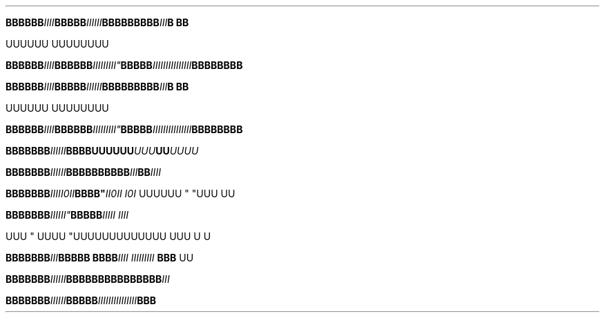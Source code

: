 .TH


.BI BBBBBB IIII \
 BBBBB III\
III \
    \
 BBB\
BBBB\
BB III \
\
B\ BB

\" Comment Comment\
UUUUUU UUUUUUUU

.BI BBBBBB\
 IIII BBBBBB IIIII\\IIII" BBBBB IIIIIIIII\
\\IIIIII BBBBBBBB




.TH

.\" EDGE-CASE ISSUE:
.BI "BBBBBBB" "IIIIII"BBBB\
UUUUUU "UUU"UU UUUU

.\" This works, though:
.BI "BBBBBBB" "IIIIII" BBBB\
BBBBBB "III"BB IIII




.BI "BBBBBBB" III "" II\n(aaII BBBB" \
 "II\n(aaII I\n(aaI
UUUUUU " "UUU 
UU



.BI "BBBBBBB"III\III" \
 BBBBB "IIIII IIII

UUU
" UUUU "UUU\
UUUUUUUUUU UUU \U
U

.BI "BBBBBBB" III "BBBBB BBBB" \
 "IIII III\
IIIIII " "BBB 
UU


.TH

.BI "BBBBBBB" IIIIII \
BBBBBB\
BBBBBB\
BBB III

.BI "BBBBBBB" "IIIIII" BBBBB  \
IIIIII\
IIIIII\
III BBB
